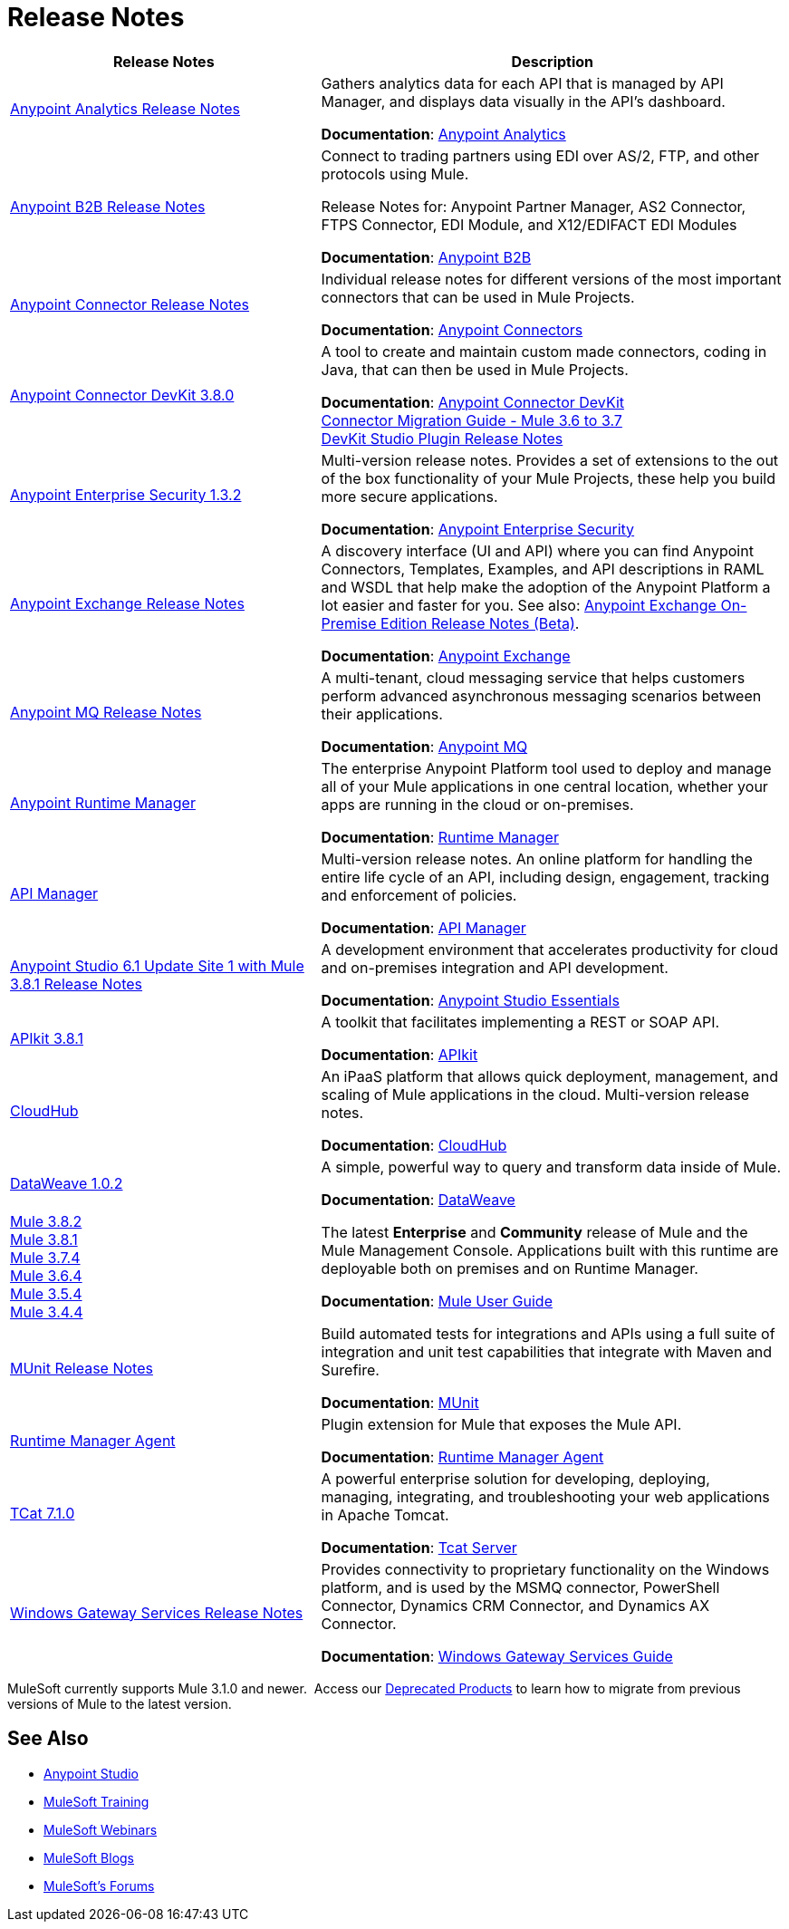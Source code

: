 = Release Notes
:keywords: release notes

[%header,cols="40a,60a"]
|===
|Release Notes |Description
|link:/release-notes/anypoint-analytics-release-notes[Anypoint Analytics Release Notes]
|Gathers analytics data for each API that is managed by API Manager, and displays data visually in the API’s dashboard.

*Documentation*: link:/analytics[Anypoint Analytics]

|link:/release-notes/anypoint-b2b-release-notes[Anypoint B2B Release Notes]
|Connect to trading partners using EDI over AS/2, FTP, and other protocols using Mule.

Release Notes for: Anypoint Partner Manager, AS2 Connector, FTPS Connector, EDI Module, and
X12/EDIFACT EDI Modules

*Documentation*: link:/anypoint-b2b/[Anypoint B2B]

|link:/release-notes/anypoint-connector-release-notes[Anypoint Connector Release Notes] |Individual release notes for different versions of the most important connectors that can be used in Mule Projects.

*Documentation*: link:/mule-user-guide/v/3.8/anypoint-connectors[Anypoint Connectors]

|link:/release-notes/anypoint-connector-devkit-3.8.0-release-notes[Anypoint Connector DevKit 3.8.0] |A tool to create and maintain custom made connectors, coding in Java, that can then be used in Mule Projects.

*Documentation*: link:/anypoint-connector-devkit/v/3.8/[Anypoint Connector DevKit] +
link:/release-notes/connector-migration-guide-mule-3.6-to-3.7[Connector Migration Guide - Mule 3.6 to 3.7] +
link:/release-notes/anypoint-connector-devkit-studio-plugin-release-notes[DevKit Studio Plugin Release Notes]

|link:/release-notes/anypoint-enterprise-security-release-notes[Anypoint Enterprise Security 1.3.2] |Multi-version release notes. Provides a set of extensions to the out of the box functionality of your Mule Projects, these help you build more secure applications.

*Documentation*: link:/mule-user-guide/v/3.7/anypoint-enterprise-security[Anypoint Enterprise Security]

|link:/release-notes/anypoint-exchange-release-notes[Anypoint Exchange Release Notes]
|A discovery interface (UI and API) where you can find Anypoint Connectors, Templates, Examples, and API descriptions in RAML and WSDL that help make the adoption of the Anypoint Platform a lot easier and faster for you. See also: link:/release-notes/exchange-on-prem-release-notes[Anypoint Exchange On-Premise Edition Release Notes (Beta)].

*Documentation*: link:/getting-started/anypoint-exchange[Anypoint Exchange]

|link:/release-notes/anypoint-mq-release-notes[Anypoint MQ Release Notes]
|A multi-tenant, cloud messaging service that helps customers perform advanced asynchronous messaging scenarios between their applications.

*Documentation*: link:/anypoint-mq/[Anypoint MQ]

|link:/release-notes/runtime-manager-release-notes[Anypoint Runtime Manager] |The enterprise Anypoint Platform tool used to deploy and manage all of your Mule applications in one central location, whether your apps are running in the cloud or on-premises.

*Documentation*: link:/runtime-manager/[Runtime Manager]

|link:/release-notes/api-manager-release-notes[API Manager] |Multi-version release notes. An online platform for handling the entire life cycle of an API, including design, engagement, tracking and enforcement of policies.

*Documentation*: link:/api-manager/[API Manager]

|link:/release-notes/anypoint-studio-6.1-with-3.8.1-runtime-update-site-1-release-notes[Anypoint Studio 6.1 Update Site 1 with Mule 3.8.1 Release Notes] |A development environment that accelerates productivity for cloud and on-premises integration and API development.

*Documentation*: link:/anypoint-studio/v/6/[Anypoint Studio Essentials]

|link:/release-notes/apikit-3.8.1-release-notes[APIkit 3.8.1] | A toolkit that facilitates implementing a REST or SOAP API.

*Documentation*: link:/apikit/[APIkit]

|link:/release-notes/cloudhub-release-notes[CloudHub] |An iPaaS platform that allows quick deployment, management, and scaling of Mule applications in the cloud. Multi-version release notes.

*Documentation*: link:/runtime-manager/cloudhub[CloudHub]

|link:/release-notes/dataweave-1.0.2-release-notes[DataWeave 1.0.2] |A simple, powerful way to query and transform data inside of Mule.

*Documentation*: link:/mule-user-guide/v/3.7/dataweave[DataWeave]

|link:/release-notes/mule-3.8.2-release-notes[Mule 3.8.2] +
link:/release-notes/mule-3.8.1-release-notes[Mule 3.8.1] +
link:/release-notes/mule-esb-3.7.4-release-notes[Mule 3.7.4] +
link:/release-notes/mule-esb-3.6.4-release-notes[Mule 3.6.4] +
link:/release-notes/mule-esb-3.5.4-release-notes[Mule 3.5.4] +
link:/release-notes/mule-esb-3.4.4-release-notes[Mule 3.4.4]
|The latest *Enterprise* and *Community* release of Mule and the Mule Management Console. Applications built with this runtime are deployable both on premises and on Runtime Manager.

*Documentation*: link:/mule-user-guide/v/3.8/[Mule User Guide]

|link:/release-notes/munit-release-notes[MUnit Release Notes]
|Build automated tests for integrations and APIs using a full suite of integration and unit test capabilities that integrate with Maven and Surefire.

*Documentation*: link:/munit/v/1.1.1/[MUnit]

|link:/release-notes/runtime-manager-agent-release-notes[Runtime Manager Agent]
|Plugin extension for Mule that exposes the Mule API.

*Documentation*: link:/runtime-manager/runtime-manager-agent[Runtime Manager Agent]

|link:/tcat-server/v/7.1.0/release-notes[TCat 7.1.0] |A powerful enterprise solution for developing, deploying, managing, integrating, and troubleshooting your web applications in Apache Tomcat.

*Documentation*: link:/tcat-server/v/7.1.0/[Tcat Server]

|link:/release-notes/windows-gateway-services-release-notes[Windows Gateway Services Release Notes]
|Provides connectivity to proprietary functionality on the Windows platform, and is used by the MSMQ connector, PowerShell Connector, Dynamics CRM Connector, and Dynamics AX Connector.

*Documentation*: link:/mule-user-guide/v/3.7/windows-gateway-services-guide[Windows Gateway Services Guide]
|===

MuleSoft currently supports Mule 3.1.0 and newer.  Access our link:/release-notes/deprecated-products[Deprecated Products] to learn how to migrate from previous versions of Mule to the latest version.

== See Also

* link:https://www.mulesoft.com/platform/studio[Anypoint Studio]
* link:http://training.mulesoft.com[MuleSoft Training]
* link:https://www.mulesoft.com/webinars[MuleSoft Webinars]
* link:http://blogs.mulesoft.com[MuleSoft Blogs]
* link:http://forums.mulesoft.com[MuleSoft's Forums]
